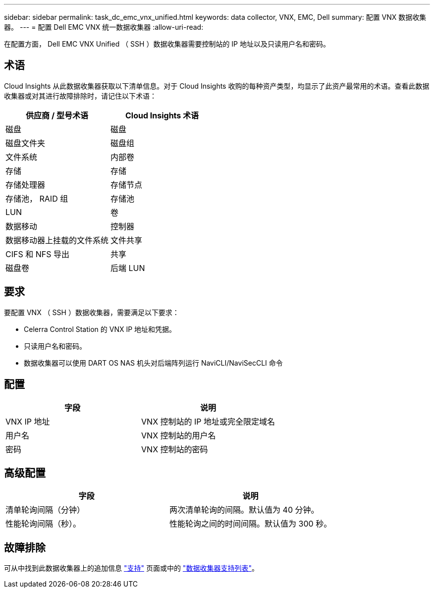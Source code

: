 ---
sidebar: sidebar 
permalink: task_dc_emc_vnx_unified.html 
keywords: data collector, VNX, EMC, Dell 
summary: 配置 VNX 数据收集器。 
---
= 配置 Dell EMC VNX 统一数据收集器
:allow-uri-read: 


[role="lead"]
在配置方面， Dell EMC VNX Unified （ SSH ）数据收集器需要控制站的 IP 地址以及只读用户名和密码。



== 术语

Cloud Insights 从此数据收集器获取以下清单信息。对于 Cloud Insights 收购的每种资产类型，均显示了此资产最常用的术语。查看此数据收集器或对其进行故障排除时，请记住以下术语：

[cols="2*"]
|===
| 供应商 / 型号术语 | Cloud Insights 术语 


| 磁盘 | 磁盘 


| 磁盘文件夹 | 磁盘组 


| 文件系统 | 内部卷 


| 存储 | 存储 


| 存储处理器 | 存储节点 


| 存储池， RAID 组 | 存储池 


| LUN | 卷 


| 数据移动 | 控制器 


| 数据移动器上挂载的文件系统 | 文件共享 


| CIFS 和 NFS 导出 | 共享 


| 磁盘卷 | 后端 LUN 
|===


== 要求

要配置 VNX （ SSH ）数据收集器，需要满足以下要求：

* Celerra Control Station 的 VNX IP 地址和凭据。
* 只读用户名和密码。
* 数据收集器可以使用 DART OS NAS 机头对后端阵列运行 NaviCLI/NaviSecCLI 命令




== 配置

[cols="2*"]
|===
| 字段 | 说明 


| VNX IP 地址 | VNX 控制站的 IP 地址或完全限定域名 


| 用户名 | VNX 控制站的用户名 


| 密码 | VNX 控制站的密码 
|===


== 高级配置

[cols="2*"]
|===
| 字段 | 说明 


| 清单轮询间隔（分钟） | 两次清单轮询的间隔。默认值为 40 分钟。 


| 性能轮询间隔（秒）。 | 性能轮询之间的时间间隔。默认值为 300 秒。 
|===


== 故障排除

可从中找到此数据收集器上的追加信息 link:concept_requesting_support.html["支持"] 页面或中的 link:https://docs.netapp.com/us-en/cloudinsights/CloudInsightsDataCollectorSupportMatrix.pdf["数据收集器支持列表"]。
